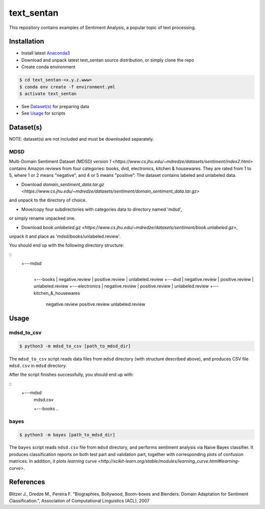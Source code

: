 text_sentan
===========

This repository contains examples of Sentiment Analysis, a popular topic of
text processing.

Installation
------------

- Install latest `Anaconda3 <https://www.anaconda.com/download>`_

- Download and unpack latest text_sentan source distribution, or simply clone the
  repo

- Create conda environment

.. code-block:: bash

    $ cd text_sentan-<x.y.z.www>
    $ conda env create -f environment.yml
    $ activate text_sentan

- See `Dataset(s)`_ for preparing data

- See `Usage`_ for scripts

Dataset(s)
----------

NOTE: dataset(s) are not included and must be downloaded separately.

MDSD
^^^^

Multi-Domain Sentiment
Dataset `(MDSD) version 1 <https://www.cs.jhu.edu/~mdredze/datasets/sentiment/index2.html>`
contains Amazon reviews from four categories: books, dvd, electronics,
kitchen & housewares. They are rated from 1 to 5, where 1 or 2 means "negative",
and 4 or 5 means "positive". The dataset contains labeled and unlabeled data.

* Download `domain_sentiment_data.tar.gz <https://www.cs.jhu.edu/~mdredze/datasets/sentiment/domain_sentiment_data.tar.gz>`
and unpack to the directory of choice.

* Move/copy four subdirectories with categories data to directory named 'mdsd',
or simply rename unpacked one.

* Download `book.unlabeled.gz <https://www.cs.jhu.edu/~mdredze/datasets/sentiment/book.unlabeled.gz>`,
unpack it and place as 'mdsd/books/unlabeled.review'.

You should end up with the following directory structure:

::
    +---mdsd
        |
        +---books
        |     negative.review
        |     positive.review
        |     unlabeled.review
        +---dvd
        |     negative.review
        |     positive.review
        |     unlabeled.review
        +---electronics
        |     negative.review
        |     positive.review
        |     unlabeled.review
        +---kitchen_&_housewares
              negative.review
              positive.review
              unlabeled.review

Usage
-----

mdsd_to_csv
^^^^^^^^^^^

.. code-block:: bash

    $ python3 -m mdsd_to_csv [path_to_mdsd_dir]

The ``mdsd_to_csv`` script reads data files from ``mdsd`` directory (with
structure described above), and produces CSV file ``mdsd.csv`` in ``mdsd``
directory.

After the script finishes successfully, you should end up with:

::
    +---mdsd
        |  mdsd.csv
        +---books
        ..

bayes
^^^^^

.. code-block:: bash

    $ python3 -m bayes [path_to_mdsd_dir]

The ``bayes`` script reads ``ndsd.csv`` file from ``mdsd`` directory, and
performs sentiment analysis via Naive Bayes classifier. It produces classification
reports on both test part and validation part, together with corresponding plots
of confusion matrices. In addition, it plots `learning curve <http://scikit-learn.org/stable/modules/learning_curve.html#learning-curve>`.


References
----------

Blitzer J., Dredze M., Pereira F. "Biographies, Bollywood, Boom-boxes and 
Blenders: Domain Adaptation for Sentiment Classification.", Association of
Computational Linguistics (ACL), 2007
